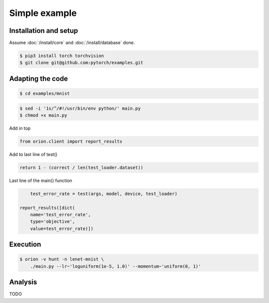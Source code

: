 **************
Simple example
**************

Installation and setup
======================

Assume :doc:`/install/core` and :doc:`/install/database` done.

.. code-block:: bash

    $ pip3 install torch torchvision
    $ git clone git@github.com:pytorch/examples.git


Adapting the code
=================

.. code-block:: bash

    $ cd examples/mnist

.. code-block:: bash

    $ sed -i '1s/^/#!/usr/bin/env python/' main.py
    $ chmod +x main.py

Add in top

.. code-block:: python

    from orion.client import report_results

Add to last line of test()

.. code-block:: python

    return 1 - (correct / len(test_loader.dataset))

Last line of the main() function

.. code-block:: python

        test_error_rate = test(args, model, device, test_loader)

    report_results([dict(
        name='test_error_rate',
        type='objective',
        value=test_error_rate)])

Execution
=========

.. code-block:: bash

    $ orion -v hunt -n lenet-mnist \
        ./main.py --lr~'loguniform(1e-5, 1.0)' --momentum~'uniform(0, 1)'


.. # orion submit -n resnet18-cifar10 mysubmissionfile


Analysis
========

TODO
